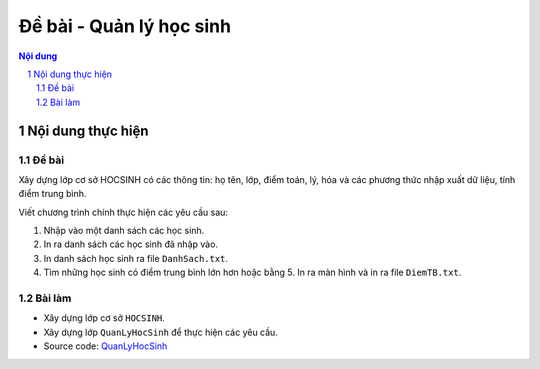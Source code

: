 Đề bài - Quản lý học sinh
#########################

.. sectnum::

.. contents:: Nội dung

Nội dung thực hiện
******************

Đề bài
======

Xây dựng lớp cơ sở HOCSINH có các thông tin: họ tên, lớp, điểm toán, lý, hóa và các phương thức nhập xuất dữ liệu, tính điểm trung bình.

Viết chương trình chính thực hiện các yêu cầu sau:

1. Nhập vào một danh sách các học sinh.

2. In ra danh sách các học sinh đã nhập vào.

3. In danh sách học sinh ra file ``DanhSach.txt``.

4. Tìm những học sinh có điểm trung bình lớn hơn hoặc bằng 5. In ra màn hình và in ra file ``DiemTB.txt``.

Bài làm
=======

* Xây dựng lớp cơ sở ``HOCSINH``.

* Xây dựng lớp ``QuanLyHocSinh`` để thực hiện các yêu cầu.

* Source code: `QuanLyHocSinh <https://github.com/thiminhnhut/OOPCPlusPlus/tree/master/Examples/QuanLyHocSinh/source>`_
